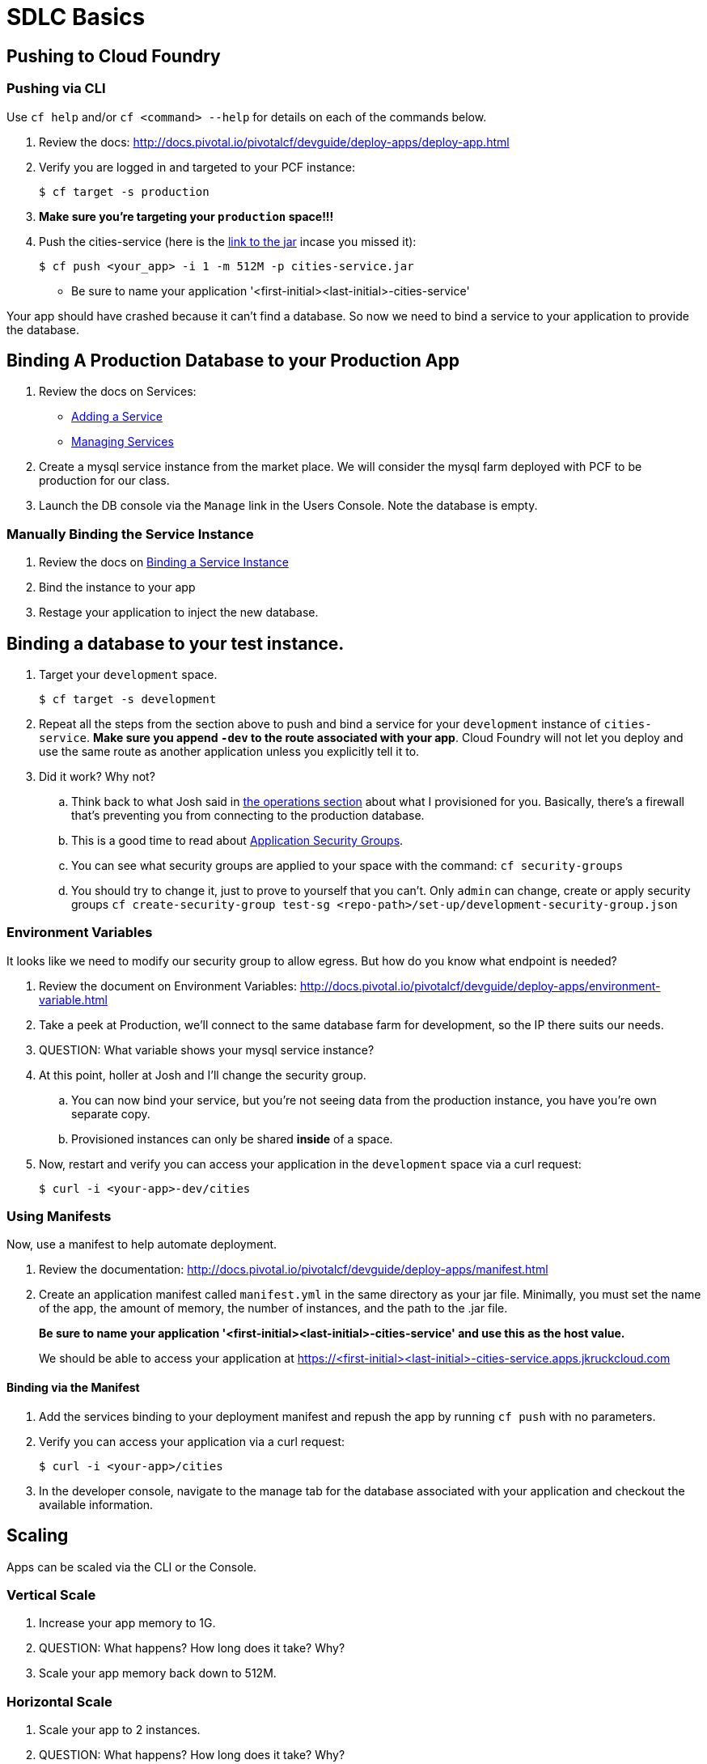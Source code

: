 = SDLC Basics

== Pushing to Cloud Foundry

=== Pushing via CLI

Use `cf help` and/or `cf <command> --help` for details on each of the commands below.

. Review the docs: http://docs.pivotal.io/pivotalcf/devguide/deploy-apps/deploy-app.html

. Verify you are logged in and targeted to your PCF instance:
+
[source,bash]
----
$ cf target -s production
----

. **Make sure you're targeting your `production` space!!!**

. Push the cities-service (here is the link:https://s3-us-west-1.amazonaws.com/pcf-icm/cities-service.jar[link to the jar] incase you missed it):
+
[source,bash]
----
$ cf push <your_app> -i 1 -m 512M -p cities-service.jar
----
+
* Be sure to name your application '<first-initial><last-initial>-cities-service'

Your app should have crashed because it can't find a database. So now we need to bind a service to your application to provide the database. 


== Binding A Production Database to your Production App

. Review the docs on Services:
+
* link:http://docs.pivotal.io/pivotalcf/devguide/services/adding-a-service.html[Adding a Service]
* link:http://docs.pivotal.io/pivotalcf/devguide/services/managing-services.html[Managing Services]
+

. Create a mysql service instance from the market place. We will consider the mysql farm deployed with PCF to be production for our class.

. Launch the DB console via the `Manage` link in the Users Console.  Note the database is empty.

=== Manually Binding the Service Instance

. Review the docs on link:http://docs.pivotal.io/pivotalcf/devguide/services/bind-service.html[Binding a Service Instance]

. Bind the instance to your app

. Restage your application to inject the new database.

== Binding a database to your test instance.

. Target your `development` space. 

+
[source,bash]
----
$ cf target -s development
----
. Repeat all the steps from the section above to push and bind a service for your `development` instance of `cities-service`. **Make sure you append `-dev` to the route associated with your app**. Cloud Foundry will not let you deploy and use the same route as another application unless you explicitly tell it to. 

. Did it work?  Why not?
.. Think back to what Josh said in link:../operations/README.adoc[the operations section] about what I provisioned for you. Basically, there's a firewall that's preventing you from connecting to the production database. 

.. This is a good time to read about link:http://docs.pivotal.io/pivotalcf/adminguide/app-sec-groups.html[Application Security Groups]. 

.. You can see what security groups are applied to your space with the command: 
	`cf security-groups`
	
.. You should try to change it, just to prove to yourself that you can't. Only `admin` can change, create or apply security groups
	`cf create-security-group test-sg <repo-path>/set-up/development-security-group.json`

=== Environment Variables

It looks like we need to modify our security group to allow egress.  But how do you know what endpoint is needed?

. Review the document on Environment Variables: http://docs.pivotal.io/pivotalcf/devguide/deploy-apps/environment-variable.html

. Take a peek at Production, we'll connect to the same database farm for development, so the IP there suits our needs.

. QUESTION: What variable shows your mysql service instance?

. At this point, holler at Josh and I'll change the security group. 

.. You can now bind your service, but you're not seeing data from the production instance, you have you're own separate copy. 

.. Provisioned instances can only be shared **inside** of a space.

. Now, restart and verify you can access your application in the `development` space via a curl request:

+
[source,bash]
----
$ curl -i <your-app>-dev/cities
----

=== Using Manifests

Now, use a manifest to help automate deployment.

. Review the documentation: http://docs.pivotal.io/pivotalcf/devguide/deploy-apps/manifest.html

. Create an application manifest called `manifest.yml` in the same directory as your jar file.  Minimally, you must set the name of the app, the amount of memory, the number of instances, and the path to the .jar file.
+
*Be sure to name your application '<first-initial><last-initial>-cities-service' and use this as the host value.*
+
We should be able to access your application at https://<first-initial><last-initial>-cities-service.apps.jkruckcloud.com


==== Binding via the Manifest

. Add the services binding to your deployment manifest and repush the app by running `cf push` with no parameters.

. Verify you can access your application via a curl request:
+
[source,bash]
----
$ curl -i <your-app>/cities
----

. In the developer console, navigate to the manage tab for the database associated with your application and checkout the available information.

== Scaling

Apps can be scaled via the CLI or the Console.

=== Vertical Scale

. Increase your app memory to 1G.

. QUESTION: What happens?  How long does it take?  Why?

. Scale your app memory back down to 512M.

=== Horizontal Scale

. Scale your app to 2 instances.

. QUESTION: What happens?  How long does it take?  Why?

. Attempt to Scale your app to 20 instances

. QUESTION: What happens? Why? 
.. Quota? How do you get more?
. QUESTION: What if you run the environment out of space, who can increase DEA capacity.
.. Check with Instructors for any recommended PCF Foundation Scale operations, time permitting we can do this in class. 

== User Provided Service Instances & Tags

. Instructor led conversation and demo about what a user provided service is. 

== Additional References

Application technology references for how the cities app is built:

* link:http://projects.spring.io/spring-cloud/[Spring Cloud]
* link:http://docs.spring.io/spring/docs/current/javadoc-api/org/springframework/context/annotation/Profile.html[Spring Profiles]

== User Provided Service Instances & Tags

The s3 bucket  also includes a `cities-ui.jar`. This is an application which uses the `cities-client` to consume from the `cities-service`.

The `cities-client` demonstrates using the link:http://cloud.spring.io/spring-cloud-connectors[Spring Cloud Connector] project to consume from a microservice.  This is a common pattern for 3rd platform apps.  Be sure you understand how it works.

The goal of this exercise is to use what you have learned to deploy the `cities-ui` application.

=== Deploying the Cities UI App

* A `manifest.yml` is included provided for the cities-ui app, you can download both at the links below.  Edit this manifest with your initials and be sure this manifest works with the service you create below.

** https://s3-us-west-1.amazonaws.com/pcf-icm/cities-ui.jar
** https://s3-us-west-1.amazonaws.com/pcf-icm/manifest.yml


=== Creating a Service Instance & Deploy

* You will need to connect the cities-ui application to a cities-service instance.

* You can create a User Provided Service Instance and bind this to the ui application.
** Review the documentation on link:http://docs.pivotal.io/pivotalcf/devguide/services/user-provided.html[User Provided Service Instances]
** Look for the details by running `cf help`.

* You will need to specify two parameters when you create the service instance: `uri` and `tag` (see: link:dev-expierence/cities/cities-client/src/main/java/com/example/cities/client/cloud/cloudfoundry/CitiesWebServiceInfoCreator.java[CitiesWebServiceInfoCreator.java]).
** The `uri` should point to your deployed microservice
** The `tag` is a property specified in the CitiesWebServiceInfoCreator.  Tags have a special meaning in CF:
+
_Tags provide a flexible mechanism to expose a classification, attribute, or base technology of a service, enabling equivalent services to be swapped out without changes to dependent logic in applications, buildpacks, or other services. Eg. mysql, relational, redis, key-value, caching, messaging, amqp.  Tags also allow application configurations to be independent of a service instance name._
+
Refer to the CitiesWebServiceInfoCreator class for the necessary tag value.

* Create the user provided service instance.

* Deploy using the `manifest.yml` contained in the cities-ui project.

* Access the cities-ui to verify it is connected to your microservice.
